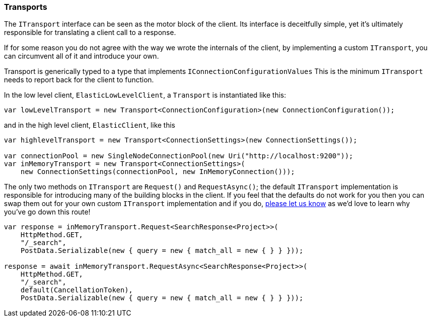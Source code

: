 :ref_current: https://www.elastic.co/guide/en/elasticsearch/reference/6.4

:github: https://github.com/elastic/elasticsearch-net

:nuget: https://www.nuget.org/packages

////
IMPORTANT NOTE
==============
This file has been generated from https://github.com/elastic/elasticsearch-net/tree/6.x/src/Tests/Tests/ClientConcepts/ConnectionPooling/BuildingBlocks/Transports.Doc.cs. 
If you wish to submit a PR for any spelling mistakes, typos or grammatical errors for this file,
please modify the original csharp file found at the link and submit the PR with that change. Thanks!
////

[[transports]]
=== Transports

The `ITransport` interface can be seen as the motor block of the client. Its interface is
deceitfully simple, yet it's ultimately responsible for translating a client call to a response.

If for some reason you do not agree with the way we wrote the internals of the client,
by implementing a custom `ITransport`, you can circumvent all of it and introduce your own.

Transport is generically typed to a type that implements `IConnectionConfigurationValues`
This is the minimum `ITransport` needs to report back for the client to function.

In the low level client, `ElasticLowLevelClient`, a `Transport` is instantiated like this:

[source,csharp]
----
var lowLevelTransport = new Transport<ConnectionConfiguration>(new ConnectionConfiguration());
----

and in the high level client, `ElasticClient`, like this 

[source,csharp]
----
var highlevelTransport = new Transport<ConnectionSettings>(new ConnectionSettings());

var connectionPool = new SingleNodeConnectionPool(new Uri("http://localhost:9200"));
var inMemoryTransport = new Transport<ConnectionSettings>(
    new ConnectionSettings(connectionPool, new InMemoryConnection()));
----

The only two methods on `ITransport` are `Request()` and `RequestAsync()`; the default `ITransport` implementation is responsible for introducing
many of the building blocks in the client. If you feel that the defaults do not work for you then you can swap them out for your own
custom `ITransport` implementation and if you do, {github}/issues[please let us know] as we'd love to learn why you've go down this route!

[source,csharp]
----
var response = inMemoryTransport.Request<SearchResponse<Project>>(
    HttpMethod.GET,
    "/_search",
    PostData.Serializable(new { query = new { match_all = new { } } }));

response = await inMemoryTransport.RequestAsync<SearchResponse<Project>>(
    HttpMethod.GET,
    "/_search",
    default(CancellationToken),
    PostData.Serializable(new { query = new { match_all = new { } } }));
----

